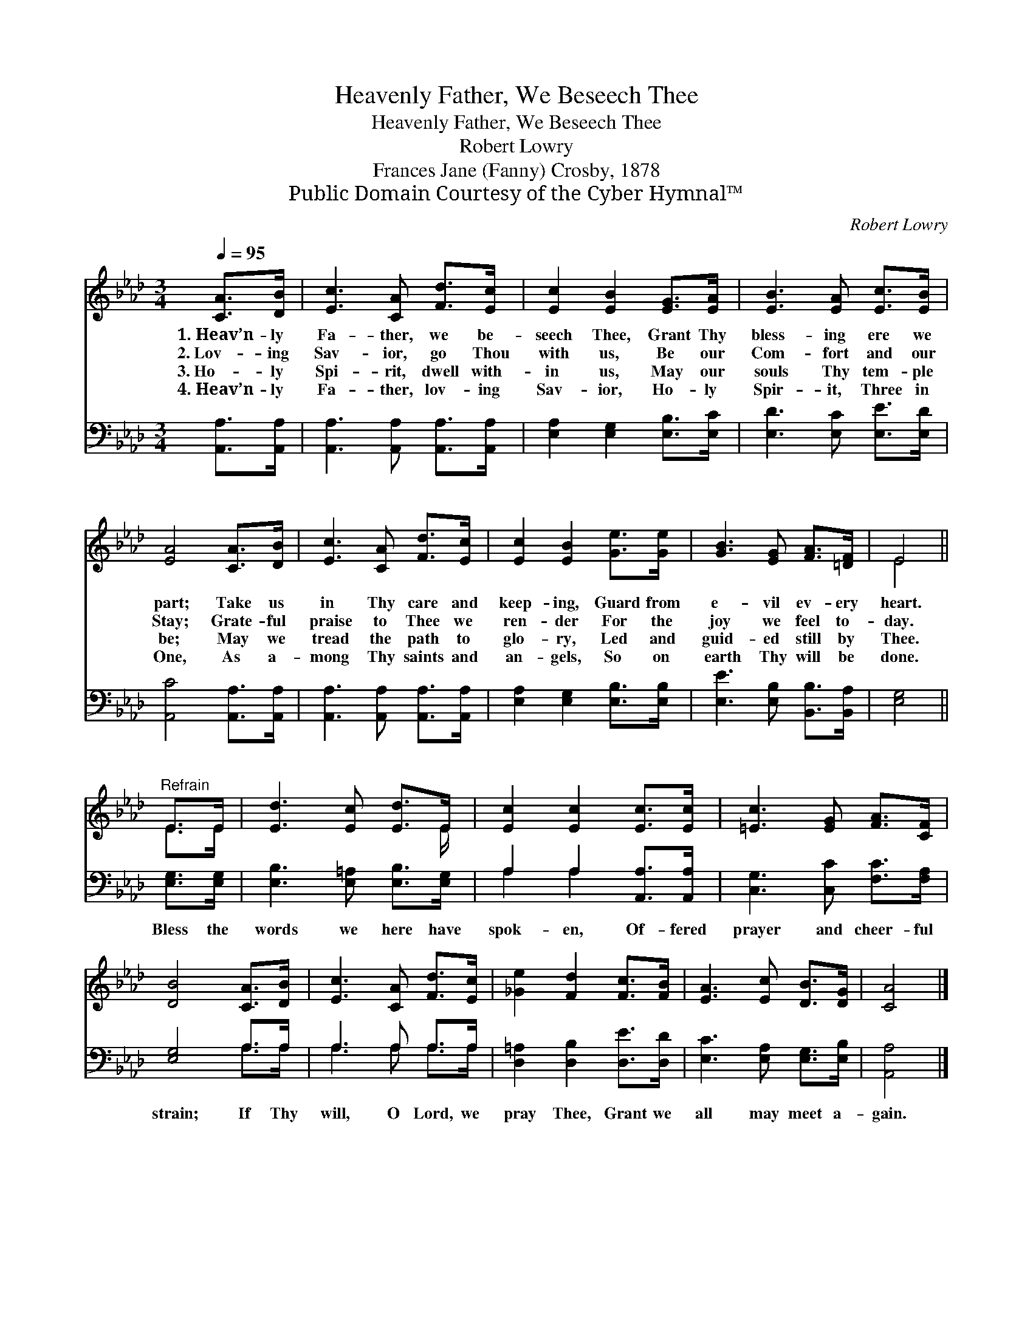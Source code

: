 X:1
T:Heavenly Father, We Beseech Thee
T:Heavenly Father, We Beseech Thee
T:Robert Lowry
T:Frances Jane (Fanny) Crosby, 1878
T:Public Domain Courtesy of the Cyber Hymnal™
C:Robert Lowry
Z:Public Domain
Z:Courtesy of the Cyber Hymnal™
%%score ( 1 2 ) ( 3 4 )
L:1/8
Q:1/4=95
M:3/4
K:Ab
V:1 treble 
V:2 treble 
V:3 bass 
V:4 bass 
V:1
 [CA]>[DB] | [Ec]3 [CA] [Fd]>[Ec] | [Ec]2 [EB]2 [EG]>[EA] | [EB]3 [EA] [Ec]>[EB] | %4
w: 1.~Heav’n- ly|Fa- ther, we be-|seech Thee, Grant Thy|bless- ing ere we|
w: 2.~Lov- ing|Sav- ior, go Thou|with us, Be our|Com- fort and our|
w: 3.~Ho- ly|Spi- rit, dwell with-|in us, May our|souls Thy tem- ple|
w: 4.~Heav’n- ly|Fa- ther, lov- ing|Sav- ior, Ho- ly|Spir- it, Three in|
 [EA]4 [CA]>[DB] | [Ec]3 [CA] [Fd]>[Ec] | [Ec]2 [EB]2 [Ge]>[Ge] | [GB]3 [EG] [FA]>[=DF] | E4 || %9
w: part; Take us|in Thy care and|keep- ing, Guard from|e- vil ev- ery|heart.|
w: Stay; Grate- ful|praise to Thee we|ren- der For the|joy we feel to-|day.|
w: be; May we|tread the path to|glo- ry, Led and|guid- ed still by|Thee.|
w: One, As a-|mong Thy saints and|an- gels, So on|earth Thy will be|done.|
"^Refrain" E>E | [Ed]3 [Ec] [Ed]>E | [Ec]2 [Ec]2 [Ec]>[Ec] | [=Ec]3 [EG] [FA]>[CF] | %13
w: ||||
w: ||||
w: ||||
w: ||||
 [DB]4 [CA]>[DB] | [Ec]3 [CA] [Fd]>[Ec] | [_Ge]2 [Fd]2 [Fc]>[FB] | [EA]3 [Ec] [DB]>[DG] | [CA]4 |] %18
w: |||||
w: |||||
w: |||||
w: |||||
V:2
 x2 | x6 | x6 | x6 | x6 | x6 | x6 | x6 | E4 || E>E | x11/2 E/ | x6 | x6 | x6 | x6 | x6 | x6 | x4 |] %18
V:3
 [A,,A,]>[A,,A,] | [A,,A,]3 [A,,A,] [A,,A,]>[A,,A,] | [E,A,]2 [E,G,]2 [E,B,]>[E,C] | %3
w: ~ ~|~ ~ ~ ~|~ ~ ~ ~|
 [E,D]3 [E,C] [E,E]>[E,D] | [A,,C]4 [A,,A,]>[A,,A,] | [A,,A,]3 [A,,A,] [A,,A,]>[A,,A,] | %6
w: ~ ~ ~ ~|~ ~ ~|~ ~ ~ ~|
 [E,A,]2 [E,G,]2 [E,B,]>[E,B,] | [E,E]3 [E,B,] [B,,B,]>[B,,A,] | [E,G,]4 || [E,G,]>[E,G,] | %10
w: ~ ~ ~ ~|~ ~ ~ ~|~|Bless the|
 [E,B,]3 [E,=A,] [E,B,]>[E,G,] | A,2 A,2 [A,,A,]>[A,,A,] | [C,G,]3 [C,C] [F,C]>[F,A,] | %13
w: words we here have|spok- en, Of- fered|prayer and cheer- ful|
 [E,G,]4 A,>A, | A,3 A, A,>A, | [D,=A,]2 [D,B,]2 [D,E]>[D,D] | [E,C]3 [E,A,] [E,G,]>[E,B,] | %17
w: strain; If Thy|will, O Lord, we|pray Thee, Grant we|all may meet a-|
 [A,,A,]4 |] %18
w: gain.|
V:4
 x2 | x6 | x6 | x6 | x6 | x6 | x6 | x6 | x4 || x2 | x6 | A,2 A,2 x2 | x6 | x4 A,>A, | %14
 A,3 A, A,>A, | x6 | x6 | x4 |] %18

